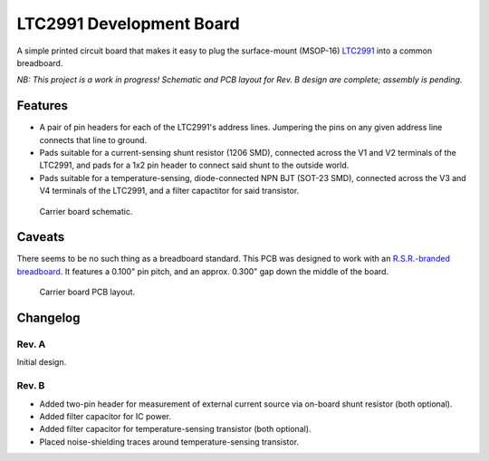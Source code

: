 LTC2991 Development Board
=========================

A simple printed circuit board that makes it easy to plug the
surface-mount (MSOP-16) `LTC2991`_ into a common breadboard.

.. _LTC2991: http://www.linear.com/product/LTC2991

*NB: This project is a work in progress!  Schematic and PCB layout for
Rev. B design are complete; assembly is pending.*


Features
--------

* A pair of pin headers for each of the LTC2991's address lines.
  Jumpering the pins on any given address line connects that line to
  ground.
* Pads suitable for a current-sensing shunt resistor (1206 SMD),
  connected across the V1 and V2 terminals of the LTC2991, and pads
  for a 1x2 pin header to connect said shunt to the outside world.
* Pads suitable for a temperature-sensing, diode-connected NPN BJT
  (SOT-23 SMD), connected across the V3 and V4 terminals of the
  LTC2991, and a filter capactitor for said transistor.

.. figure:: ./schematic.png
   :alt: Carrier board schematic.

   Carrier board schematic.


Caveats
-------

There seems to be no such thing as a breadboard standard.  This PCB
was designed to work with an `R.S.R.-branded breadboard`_.  It
features a 0.100" pin pitch, and an approx. 0.300" gap down the middle
of the board.

.. _R.S.R.-branded breadboard: http://rsrelectronics.com/breadboards.html

.. figure:: ./PCB_layout.png
   :alt: Carrier board PCB layout.

   Carrier board PCB layout.


Changelog
---------

Rev. A
~~~~~~
Initial design.

Rev. B
~~~~~~
* Added two-pin header for measurement of external current source
  via on-board shunt resistor (both optional).
* Added filter capacitor for IC power.
* Added filter capacitor for temperature-sensing transistor (both
  optional).
* Placed noise-shielding traces around temperature-sensing
  transistor.
